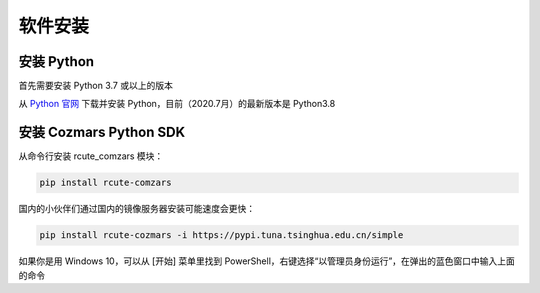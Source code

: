软件安装
==============

安装 Python
-------------------

首先需要安装 Python 3.7 或以上的版本

从 `Python 官网 <https://www.python.org/>`_ 下载并安装 Python，目前（2020.7月）的最新版本是 Python3.8

安装 Cozmars Python SDK
----------------------------

从命令行安装 rcute_comzars 模块：

.. code::

   pip install rcute-comzars

国内的小伙伴们通过国内的镜像服务器安装可能速度会更快：

.. code::

    pip install rcute-cozmars -i https://pypi.tuna.tsinghua.edu.cn/simple

如果你是用 Windows 10，可以从 [开始] 菜单里找到 PowerShell，右键选择“以管理员身份运行”，在弹出的蓝色窗口中输入上面的命令

